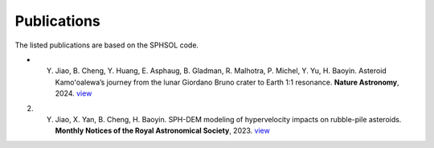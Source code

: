 Publications
============

The listed publications are based on the SPHSOL code.

* Y. Jiao, B. Cheng, Y. Huang, E. Asphaug, B. Gladman, R. Malhotra, P. Michel, Y. Yu, H. Baoyin. Asteroid Kamoʻoalewa’s journey from the lunar Giordano Bruno crater to Earth 1:1 resonance. **Nature Astronomy**, 2024. `view <https://www.nature.com/articles/s41550-024-02258-z>`_

2) Y. Jiao, X. Yan, B. Cheng, H. Baoyin. SPH-DEM modeling of hypervelocity impacts on rubble-pile asteroids. **Monthly Notices of the Royal Astronomical Society**, 2023. `view <https://doi.org/10.1093/mnras/stad3888>`_
